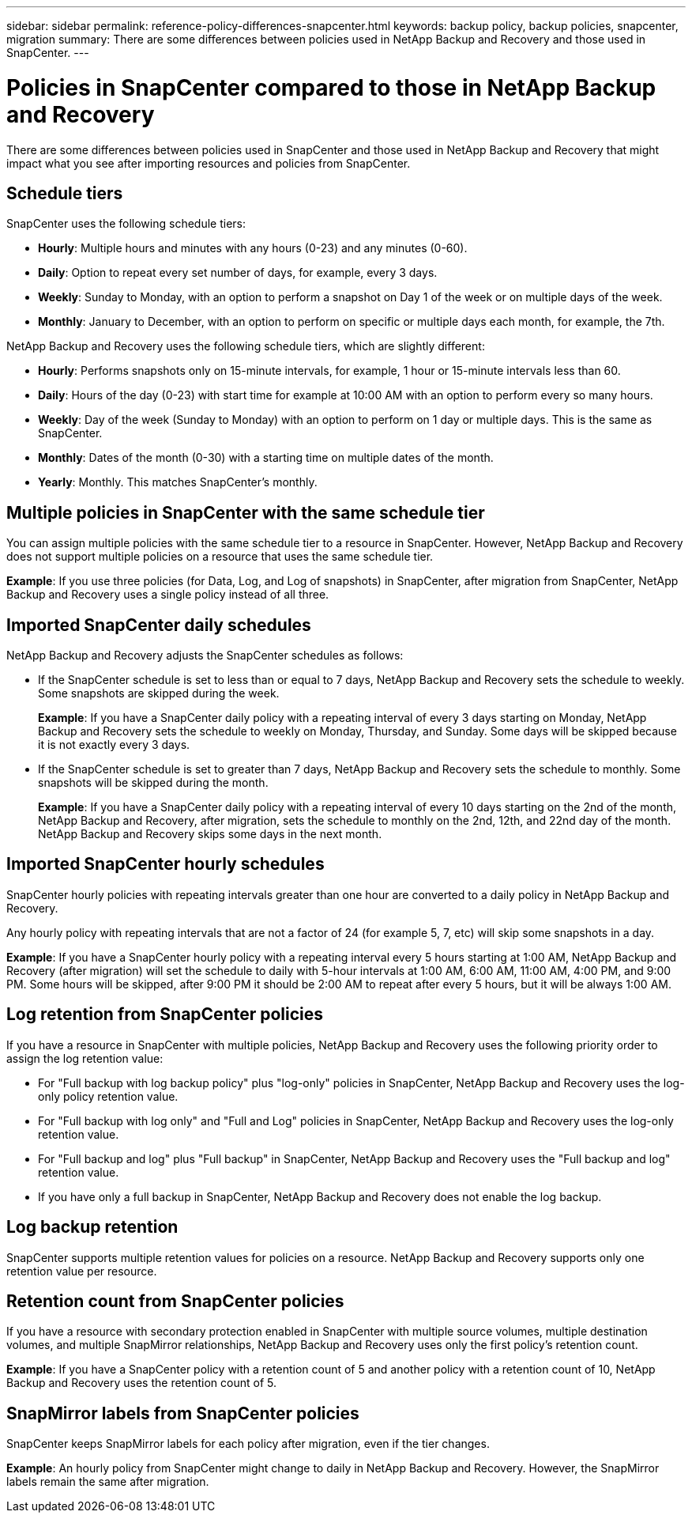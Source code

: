 ---
sidebar: sidebar
permalink: reference-policy-differences-snapcenter.html
keywords: backup policy, backup policies, snapcenter, migration
summary: There are some differences between policies used in NetApp Backup and Recovery and those used in SnapCenter.
---

= Policies in SnapCenter compared to those in NetApp Backup and Recovery
:hardbreaks:
:icons: font
:imagesdir: ./media/

[.lead]
There are some differences between policies used in SnapCenter and those used in NetApp Backup and Recovery that might impact what you see after importing resources and policies from SnapCenter.

== Schedule tiers

SnapCenter uses the following schedule tiers:

* *Hourly*: Multiple hours and minutes with any hours (0-23) and any minutes (0-60).
* *Daily*: Option to repeat every set number of days, for example, every 3 days. 
* *Weekly*: Sunday to Monday, with an option to perform a snapshot on Day 1 of the week or on multiple days of the week. 
* *Monthly*: January to December, with an option to perform on specific or multiple days each month, for example, the 7th. 

NetApp Backup and Recovery uses the following schedule tiers, which are slightly different: 

* *Hourly*: Performs snapshots only on 15-minute intervals, for example, 1 hour or 15-minute intervals less than 60.
* *Daily*: Hours of the day (0-23) with start time for example at 10:00 AM with an option to perform every so many hours. 
* *Weekly*: Day of the week (Sunday to Monday) with an option to perform on 1 day or multiple days. This is the same as SnapCenter. 
* *Monthly*: Dates of the month (0-30) with a starting time on multiple dates of the month.  
* *Yearly*: Monthly. This matches SnapCenter's monthly. 


== Multiple policies in SnapCenter with the same schedule tier

You can assign multiple policies with the same schedule tier to a resource in SnapCenter. However, NetApp Backup and Recovery does not support multiple policies on a resource that uses the same schedule tier.

*Example*: If you use three policies (for Data, Log, and Log of snapshots) in SnapCenter, after migration from SnapCenter, NetApp Backup and Recovery uses a single policy instead of all three. 


== Imported SnapCenter daily schedules

NetApp Backup and Recovery adjusts the SnapCenter schedules as follows: 

* If the SnapCenter schedule is set to less than or equal to 7 days, NetApp Backup and Recovery sets the schedule to weekly. Some snapshots are skipped during the week. 
+
*Example*: If you have a SnapCenter daily policy with a repeating interval of every 3 days starting on Monday, NetApp Backup and Recovery sets the schedule to weekly on Monday, Thursday, and Sunday. Some days will be skipped because it is not exactly every 3 days.
* If the SnapCenter schedule is set to  greater than 7 days, NetApp Backup and Recovery sets the schedule to monthly. Some snapshots will be skipped during the month. 
+
*Example*: If you have a SnapCenter daily policy with a repeating interval of every 10 days starting on the 2nd of the month, NetApp Backup and Recovery, after migration, sets the schedule to monthly on the 2nd, 12th, and 22nd day of the month. NetApp Backup and Recovery skips some days in the next month.


== Imported SnapCenter hourly schedules 

SnapCenter hourly policies with repeating intervals greater than one hour are converted to a daily policy in NetApp Backup and Recovery. 

Any hourly policy with repeating intervals that are not a factor of 24 (for example 5, 7, etc) will skip some snapshots in a day.

*Example*: If you have a SnapCenter hourly policy with a repeating interval every 5 hours starting at 1:00 AM, NetApp Backup and Recovery (after migration) will set the schedule to daily with 5-hour intervals at 1:00 AM, 6:00 AM, 11:00 AM, 4:00 PM, and 9:00 PM. Some hours will be skipped, after 9:00 PM it should be 2:00 AM to repeat after every 5 hours, but it will be always 1:00 AM.


== Log retention from SnapCenter policies

If you have a resource in SnapCenter with multiple policies, NetApp Backup and Recovery uses the following priority order to assign the log retention value:

* For "Full backup with log backup policy" plus "log-only" policies in SnapCenter, NetApp Backup and Recovery uses the log-only policy retention value.
* For "Full backup with log only" and "Full and Log" policies in SnapCenter, NetApp Backup and Recovery uses the log-only retention value. 
* For "Full backup and log" plus "Full backup" in SnapCenter, NetApp Backup and Recovery uses the "Full backup and log" retention value. 
* If you have only a full backup in SnapCenter, NetApp Backup and Recovery does not enable the log backup. 

== Log backup retention 

SnapCenter supports multiple retention values for policies on a resource. NetApp Backup and Recovery supports only one retention value per resource.


== Retention count from SnapCenter policies

If you have a resource with secondary protection enabled in SnapCenter with multiple source volumes, multiple destination volumes, and multiple SnapMirror relationships, NetApp Backup and Recovery uses only the first policy's retention count.

*Example*: If you have a SnapCenter policy with a retention count of 5 and another policy with a retention count of 10, NetApp Backup and Recovery uses the retention count of 5.

== SnapMirror labels from SnapCenter policies

SnapCenter keeps SnapMirror labels for each policy after migration, even if the tier changes.

*Example*: An hourly policy from SnapCenter might change to daily in NetApp Backup and Recovery. However, the SnapMirror labels remain the same after migration.





